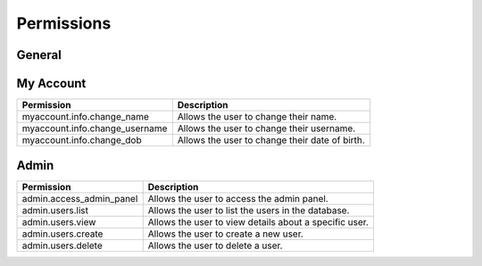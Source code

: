 Permissions
===========

General
-------

My Account
----------

.. list-table::
   :header-rows: 1

   * - Permission
     - Description
   * - myaccount.info.change_name
     - Allows the user to change their name.
   * - myaccount.info.change_username
     - Allows the user to change their username.
   * - myaccount.info.change_dob
     - Allows the user to change their date of birth.

Admin
-----

.. list-table::
   :header-rows: 1

   * - Permission
     - Description
   * - admin.access_admin_panel
     - Allows the user to access the admin panel.
   * - admin.users.list
     - Allows the user to list the users in the database.
   * - admin.users.view
     - Allows the user to view details about a specific user.
   * - admin.users.create
     - Allows the user to create a new user.
   * - admin.users.delete
     - Allows the user to delete a user.